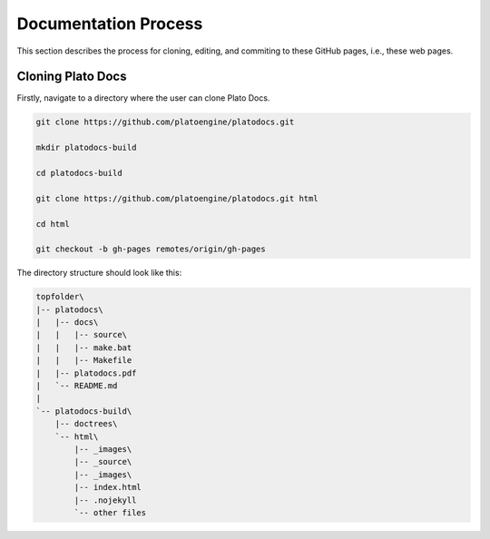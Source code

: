 Documentation Process
=====================
This section describes the process for cloning, editing, and commiting to these GitHub pages, i.e., these web pages.

Cloning Plato Docs
------------------
Firstly, navigate to a directory where the user can clone Plato Docs.

.. code-block:: console

   git clone https://github.com/platoengine/platodocs.git

   mkdir platodocs-build

   cd platodocs-build

   git clone https://github.com/platoengine/platodocs.git html

   cd html

   git checkout -b gh-pages remotes/origin/gh-pages

The directory structure should look like this:

.. code-block:: guess

   topfolder\
   |-- platodocs\
   |   |-- docs\
   |   |   |-- source\
   |   |   |-- make.bat
   |   |   |-- Makefile
   |   |-- platodocs.pdf
   |   `-- README.md
   |
   `-- platodocs-build\
       |-- doctrees\
       `-- html\
           |-- _images\
           |-- _source\
           |-- _images\
           |-- index.html
           |-- .nojekyll
           `-- other files

